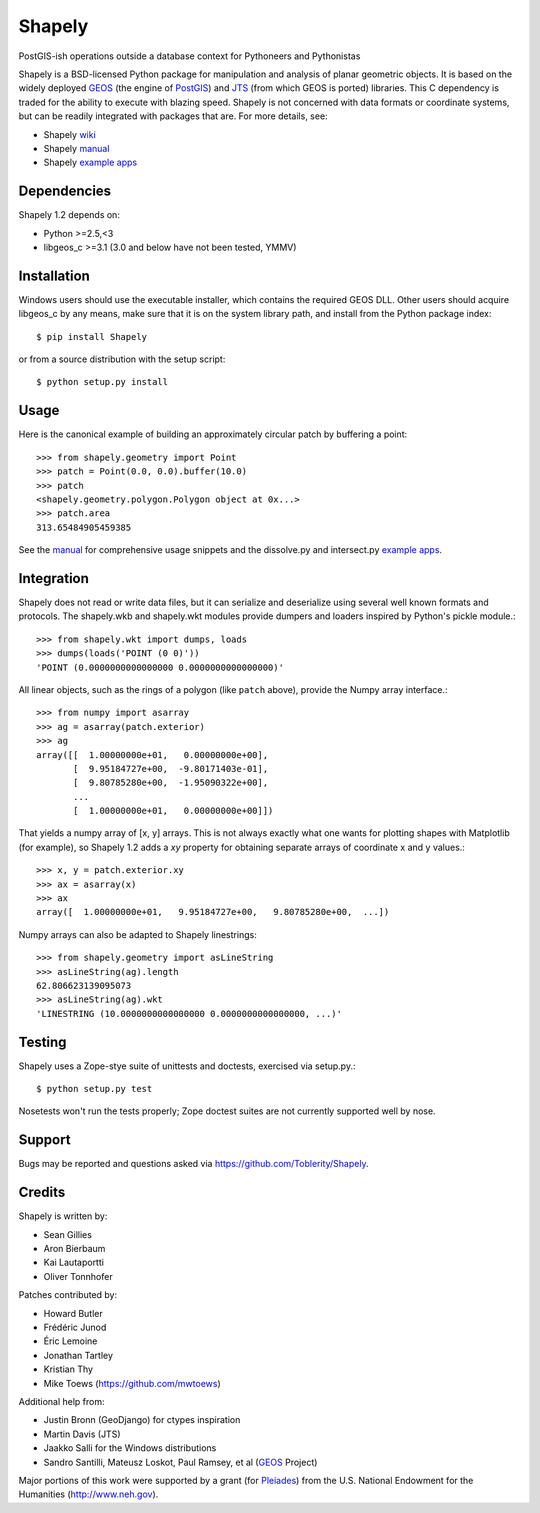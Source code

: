 =======
Shapely
=======

PostGIS-ish operations outside a database context for Pythoneers and Pythonistas

.. image:: http://farm3.static.flickr.com/2738/4511827859_b5822043b7_o_d.png
   :width: 800
   :height: 400

Shapely is a BSD-licensed Python package for manipulation and analysis of
planar geometric objects. It is based on the widely deployed GEOS_ (the engine
of PostGIS_) and JTS_ (from which GEOS is ported) libraries. This C dependency
is traded for the ability to execute with blazing speed. Shapely is not
concerned with data formats or coordinate systems, but can be readily
integrated with packages that are. For more details, see:

* Shapely wiki_
* Shapely manual_
* Shapely `example apps`_

Dependencies
============

Shapely 1.2 depends on:

* Python >=2.5,<3
* libgeos_c >=3.1 (3.0 and below have not been tested, YMMV)

Installation
============

Windows users should use the executable installer, which contains the required
GEOS DLL. Other users should acquire libgeos_c by any means, make sure that it
is on the system library path, and install from the Python package index::

  $ pip install Shapely

or from a source distribution with the setup script::

  $ python setup.py install

Usage
=====

Here is the canonical example of building an approximately circular patch by
buffering a point::

  >>> from shapely.geometry import Point
  >>> patch = Point(0.0, 0.0).buffer(10.0)
  >>> patch
  <shapely.geometry.polygon.Polygon object at 0x...>
  >>> patch.area
  313.65484905459385

See the manual_ for comprehensive usage snippets and the dissolve.py and
intersect.py `example apps`_.

Integration 
===========

Shapely does not read or write data files, but it can serialize and deserialize
using several well known formats and protocols. The shapely.wkb and shapely.wkt
modules provide dumpers and loaders inspired by Python's pickle module.::

  >>> from shapely.wkt import dumps, loads
  >>> dumps(loads('POINT (0 0)'))
  'POINT (0.0000000000000000 0.0000000000000000)'

All linear objects, such as the rings of a polygon (like ``patch`` above),
provide the Numpy array interface.::

  >>> from numpy import asarray
  >>> ag = asarray(patch.exterior)
  >>> ag
  array([[  1.00000000e+01,   0.00000000e+00],
         [  9.95184727e+00,  -9.80171403e-01],
         [  9.80785280e+00,  -1.95090322e+00],
         ...
         [  1.00000000e+01,   0.00000000e+00]])

That yields a numpy array of [x, y] arrays. This is not always exactly what one
wants for plotting shapes with Matplotlib (for example), so Shapely 1.2 adds
a `xy` property for obtaining separate arrays of coordinate x and y values.::

  >>> x, y = patch.exterior.xy
  >>> ax = asarray(x)
  >>> ax
  array([  1.00000000e+01,   9.95184727e+00,   9.80785280e+00,  ...])

Numpy arrays can also be adapted to Shapely linestrings::

  >>> from shapely.geometry import asLineString
  >>> asLineString(ag).length
  62.806623139095073
  >>> asLineString(ag).wkt
  'LINESTRING (10.0000000000000000 0.0000000000000000, ...)'

Testing
=======

Shapely uses a Zope-stye suite of unittests and doctests, exercised via
setup.py.::

  $ python setup.py test

Nosetests won't run the tests properly; Zope doctest suites are not currently
supported well by nose.

Support
=======

Bugs may be reported and questions asked via https://github.com/Toblerity/Shapely.

Credits
=======

Shapely is written by:

* Sean Gillies
* Aron Bierbaum
* Kai Lautaportti
* Oliver Tonnhofer

Patches contributed by:

* Howard Butler
* Fr |eacute| d |eacute| ric Junod
* |Eacute| ric Lemoine
* Jonathan Tartley
* Kristian Thy
* Mike Toews (https://github.com/mwtoews)

Additional help from:

* Justin Bronn (GeoDjango) for ctypes inspiration
* Martin Davis (JTS)
* Jaakko Salli for the Windows distributions
* Sandro Santilli, Mateusz Loskot, Paul Ramsey, et al (GEOS_ Project)

Major portions of this work were supported by a grant (for Pleiades_) from the
U.S. National Endowment for the Humanities (http://www.neh.gov).

.. _JTS: http://www.vividsolutions.com/jts/jtshome.htm
.. _PostGIS: http://postgis.org
.. _GEOS: http://trac.osgeo.org/geos/
.. _example apps: http://trac.gispython.org/lab/wiki/Examples
.. _wiki: http://trac.gispython.org/lab/wiki/Shapely
.. _manual: http://toblerity.github.com/shapely/manual.html
.. |eacute| unicode:: U+00E9
   :trim:
.. |Eacute| unicode:: U+00C9
   :trim:
.. _Pleiades: http://pleiades.stoa.org
